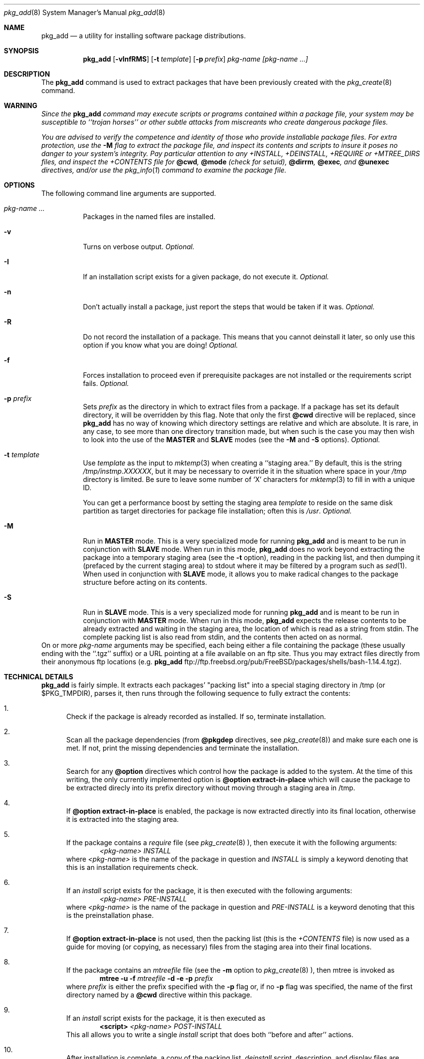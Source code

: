 .\"
.\" FreeBSD install - a package for the installation and maintainance
.\" of non-core utilities.
.\"
.\" Redistribution and use in source and binary forms, with or without
.\" modification, are permitted provided that the following conditions
.\" are met:
.\" 1. Redistributions of source code must retain the above copyright
.\"    notice, this list of conditions and the following disclaimer.
.\" 2. Redistributions in binary form must reproduce the above copyright
.\"    notice, this list of conditions and the following disclaimer in the
.\"    documentation and/or other materials provided with the distribution.
.\"
.\" Jordan K. Hubbard
.\"
.\"
.\"     @(#)pkg_add.8
.\"
.Dd November 25, 1994
.Dt pkg_add 8
.Os FreeBSD 2.0
.Sh NAME
.Nm pkg_add
.Nd a utility for installing software package distributions.
.Sh SYNOPSIS
.Nm
.Op Fl vInfRMS
.Op Fl t Ar template
.Op Fl p Ar prefix
.Ar pkg-name [pkg-name ...]
.Sh DESCRIPTION
The
.Nm
command is used to extract packages that have been previously created
with the
.Xr pkg_create 8
command.

.Sh WARNING
.Bf -emphasis
Since the
.Nm
command may execute scripts or programs contained within a package file,
your system may be susceptible to ``trojan horses'' or other subtle
attacks from miscreants who create dangerous package files.
.Pp
You are advised to verify the competence and identity of those who
provide installable package files.  For extra protection, use the
.Fl M
flag to extract the package file, and inspect its contents and scripts
to insure it poses no danger to your system's integrity.  Pay particular
attention to any +INSTALL, +DEINSTALL, +REQUIRE or +MTREE_DIRS files,
and inspect the +CONTENTS file for
.Cm @cwd ,
.Cm @mode 
(check for setuid),
.Cm @dirrm ,
.Cm @exec ,
and
.Cm @unexec
directives, and/or use the
.Xr pkg_info 1
command to examine the package file.
.Ef

.Sh OPTIONS
The following command line arguments are supported.
.Bl -tag -width indent
.It Ar pkg-name ...
Packages in the named files are installed.
.It Fl v
Turns on verbose output.
.Em "Optional."
.It Fl I
If an installation script exists for a given package, do not execute it.
.Em "Optional."
.It Fl n
Don't actually install a package, just report the steps that
would be taken if it was.
.Em "Optional."
.It Fl R
Do not record the installation of a package.  This means
that you cannot deinstall it later, so only use this option if
you know what you are doing!
.Em "Optional."
.It Fl f
Forces installation to proceed even if prerequisite packages are not
installed or the requirements script fails.
.Em "Optional."
.It Fl p Ar prefix
Sets
.Ar prefix
as the directory in which to extract files from a package.
If a package has set its default directory, it will be overridden
by this flag.  Note that only the first
.Cm @cwd
directive will be replaced, since
.Nm
has no way of knowing which directory settings are relative and
which are absolute.  It is rare, in any case, to see more than one
directory transition made, but when such is the case you
may then wish to look into the use of the
.Cm MASTER
and
.Cm SLAVE
modes (see the
.Fl M
and
.Fl S
options).
.Em "Optional."
.It Fl t Ar template
Use
.Ar template
as the input to 
.Xr mktemp 3 
when creating a ``staging area.''
By default, this is the string
.Pa /tmp/instmp.XXXXXX ,
but it may be necessary to override it in the situation where
space in your
.Pa /tmp
directory is limited.  Be sure to leave some number of `X' characters
for
.Xr mktemp 3
to fill in with a unique ID.
.Pp
You can get a performance boost by setting the staging area
.Ar template
to reside on the same disk partition as target directories for package
file installation; often this is
.Pa /usr .
.Em "Optional."
.It Fl M
Run in
.Cm MASTER
mode.  This is a very specialized mode for running
.Nm
and is meant to be run in conjunction with
.Cm SLAVE
mode.  When run in this mode,
.Nm
does no work beyond extracting the package into a temporary staging
area (see the
.Fl t
option), reading in the packing list, and then dumping it (prefaced by
the current staging area) to stdout where it may be filtered by a
program such as
.Xr sed 1 .
When used in conjunction with
.Cm SLAVE
mode, it allows you to make radical changes to the package structure
before acting on its contents.
.It Fl S
Run in
.Cm SLAVE
mode.  This is a very specialized mode for running
.Nm
and is meant to be run in conjunction with
.Cm MASTER
mode.  When run in this mode,
.Nm
expects the release contents to be already extracted and waiting
in the staging area, the location of which is read as a string
from stdin.  The complete packing list is also read from stdin,
and the contents then acted on as normal.
.El
On or more
.Ar pkg-name
arguments may be specified, each being either a file containing the
package (these usually ending with the ``.tgz'' suffix) or a
URL pointing at a file available on an ftp site.  Thus you may
extract files directly from their anonymous ftp locations (e.g.
.Nm
ftp://ftp.freebsd.org/pub/FreeBSD/packages/shells/bash-1.14.4.tgz).
.Sh TECHNICAL DETAILS
.Nm
is fairly simple.  It extracts each packages' "packing list"
into a special staging directory in /tmp (or $PKG_TMPDIR), parses it,
then runs through the following sequence to fully extract the contents:
.Bl -enum -indent indent
.It
Check if the package is already recorded as installed.  If so,
terminate installation.
.It
Scan all the package dependencies (from
.Cm @pkgdep
directives, see
.Xr pkg_create 8 )
and make sure each one is met. If not, print the missing dependencies and
terminate the installation.
.It
Search for any
.Cm @option
directives which control how the package is added to the system.
At the time of this writing, the only currently implemented option is
.Cm @option extract-in-place
which will cause the package to be extracted direcly into its
prefix directory without moving through a staging area in /tmp.
.It
If
.Cm @option extract-in-place
is enabled, the package is now extracted directly into its
final location, otherwise it is extracted into the staging area.
.It
If the package contains a
.Ar require
file (see 
.Xr pkg_create 8 ),
then execute it with the following arguments:
.Bd -filled -offset indent -compact
.Ar <pkg-name>
.Ar INSTALL
.Ed
where
.Ar <pkg-name>
is the name of the package in question and
.Ar INSTALL
is simply a keyword denoting that this is an installation requirements check.
.It
If an
.Ar install
script exists for the package, it is then executed with the following arguments:
.Bd -filled -offset indent -compact
.Ar <pkg-name>
.Ar PRE-INSTALL 
.Ed
where
.Ar <pkg-name>
is the name of the package in question and
.Ar PRE-INSTALL
is a keyword denoting that this is the preinstallation phase.
.It
If
.Cm @option extract-in-place
is not used, then the packing list (this is the
.Pa +CONTENTS
file) is now used as a guide for moving (or copying, as necessary) files from
the staging area into their final locations.
.It
If the package contains an
.Ar mtreefile
file (see the
.Fl m
option to
.Xr pkg_create 8 ),
then mtree is invoked as
.Bd -filled -offset indent -compact
.Cm mtree
.Fl u 
.Fl f 
.Ar mtreefile
.Fl d
.Fl e 
.Fl p 
.Pa prefix 
.Ed
where
.Pa prefix
is either the prefix specified with the
.Fl p
flag or, if no 
.Fl p
flag was specified, the name of the first directory named by a
.Cm @cwd
directive within this package.
.It
If an
.Ar install
script exists for the package, it is then executed as 
.Bd -filled -offset indent -compact
.Cm <script>
.Ar <pkg-name>
.Ar POST-INSTALL 
.Ed
This all allows you to write a single
.Ar install
script that does both ``before and after'' actions.
.It
After installation is complete, a copy of the packing list,
.Ar deinstall
script, description, and display files are copied into
.Pa /var/db/pkg/<pkg-name>
for subsequent possible use by
.Xr pkg_delete 8 .
Any package dependencies are recorded in the other packages' 
.Pa /var/db/pkg/<other-pkg>/+REQUIRED_BY
file
(if the environment variable PKG_DBDIR is set, this overrides the
.Pa /var/db/pkg/
path shown above).
.It
Finally, the staging area is deleted and the program terminates.
.El
.Pp
All the scripts are called with the environment variable
.Ev PKG_PREFIX
set to the installation prefix (see the
.Fl p
option above).  This allows a package author to write a script
that reliably performs some action on the directory where the package
is installed, even if the user might change it with the
.Fl p
flag to
.Cm pkg_add .
.Sh SEE ALSO
.Xr pkg_info 1 ,
.Xr mktemp 3 ,
.Xr sysconf 3 ,
.Xr mtree 8 ,
.Xr pkg_create 8 ,
.Xr pkg_delete 8 .
.Sh AUTHORS
.Bl -tag -width indent -compact
.It "Jordan Hubbard"
most of the work
.It "John Kohl"
refined it for NetBSD
.El
.Sh BUGS
Hard links between files in a distribution are only preserved if either
(1) the staging area is on the same file system as the target directory of
all the links to the file, or (2) all the links to the file are bracketed by
.Cm @cwd
directives in the contents file, 
.Em and
and the link names are extracted with a single
.Cm tar
command (not split between
invocations due to exec argument-space limitations--this depends on the
value returned by
.Xr sysconf _SC_ARG_MAX ).
.Pp
Sure to be others.
